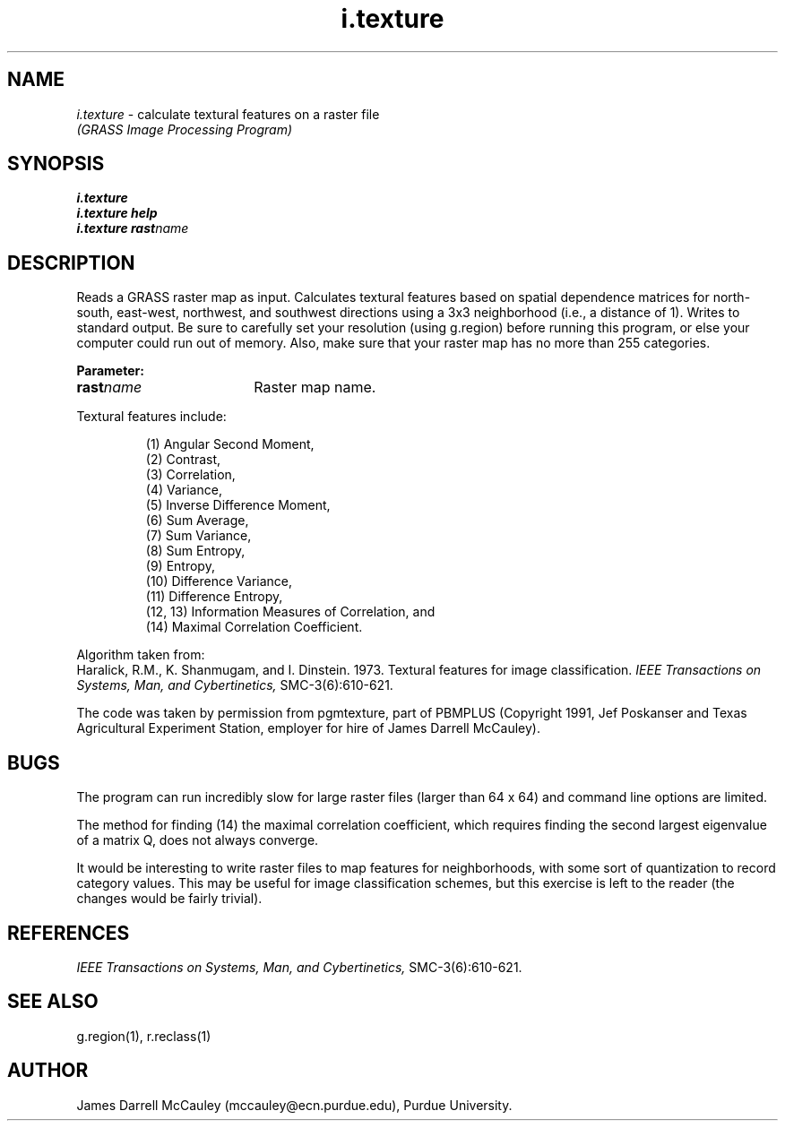 .TH i.texture
.SH NAME
\fIi.texture\fR \- calculate textural features on a raster file
.br
.I "(GRASS Image Processing Program)"
.SH SYNOPSIS
\fBi.texture\fR
.br
\fBi.texture help\fR
.br
.\" this method of putting an equal sign does not work for the Sun
.\" tmac.an, but this is how other GRASS man pages have it, so I'll
.\" conform.
\fBi.texture rast\*=\fIname\fR
.SH DESCRIPTION
Reads a GRASS raster map as input.  Calculates textural features
based on spatial dependence matrices for north\-south, east\-west,
northwest, and southwest directions using a 3x3 neighborhood
(i.e., a distance of 1).  Writes to standard output.
Be sure to carefully set your resolution (using g.region) before
running this program, or else your computer could run out of memory.  
Also, make sure that your raster map has no more than 255 categories.
.LP
\fBParameter:\fR
.IP \fBrast\*=\fIname\fR 18
Raster map name.
.PP
Textural features include:
.IP
(1) Angular Second Moment,
.br
(2) Contrast,
.br
(3) Correlation,
.br
(4) Variance,          
.br
(5) Inverse Difference Moment,
.br
(6) Sum Average,
.br
(7) Sum Variance,
.br
(8) Sum Entropy,
.br
(9) Entropy,
.br
(10) Difference Variance,
.br
(11) Difference Entropy,
.br
(12, 13) Information Measures of Correlation, and
.br
(14) Maximal Correlation Coefficient.
.PP
Algorithm taken from:
.br
Haralick, R.M., K. Shanmugam, and I. Dinstein. 1973. Textural features
for image classification.  
.I IEEE Transactions on Systems, Man, 
.I and Cybertinetics,
SMC-3(6):610-621.
.PP
The code was taken by permission from pgmtexture, part of PBMPLUS 
(Copyright 1991,
Jef Poskanser and Texas Agricultural Experiment Station, employer for
hire of James Darrell McCauley).
.SH BUGS
The program can run incredibly slow for large raster files 
(larger than 64 x 64) and command line options are limited.
.PP
The method for finding (14) the maximal correlation coefficient, which
requires finding the second largest eigenvalue of a matrix Q, does not
always converge. 
.PP 
It would be interesting to write raster files to map features for 
neighborhoods, with some sort of quantization to record category values.
This may be useful for image classification schemes, but this exercise is 
left to the reader (the changes would be fairly trivial).
.SH REFERENCES
.I IEEE Transactions on Systems, Man, 
.I and Cybertinetics,
SMC-3(6):610-621.
.SH SEE ALSO
g.region(1), r.reclass(1)
.SH AUTHOR
James Darrell McCauley (mccauley@ecn.purdue.edu), Purdue University.
.\" Original copyright notice from pgmtexture.c:
.\" Permission to use, copy, modify, and distribute this software and its
.\" documentation for any purpose and without fee is hereby granted, provided
.\" that the above copyright notice appear in all copies and that both that
.\" copyright notice and this permission notice appear in supporting
.\" documentation.  This software is provided "as is" without express or
.\" implied warranty.
.\"
.\" THE TEXAS AGRICULTURAL EXPERIMENT STATION (TAES) AND THE TEXAS A&M
.\" UNIVERSITY SYSTEM (TAMUS) MAKE NO EXPRESS OR IMPLIED WARRANTIES
.\" (INCLUDING BY WAY OF EXAMPLE, MERCHANTABILITY) WITH RESPECT TO ANY
.\" ITEM, AND SHALL NOT BE LIABLE FOR ANY DIRECT, INDIRECT, INCIDENTAL
.\" OR CONSEQUENTAL DAMAGES ARISING OUT OF THE POSESSION OR USE OF
.\" ANY SUCH ITEM. LICENSEE AND/OR USER AGREES TO INDEMNIFY AND HOLD
.\" TAES AND TAMUS HARMLESS FROM ANY CLAIMS ARISING OUT OF THE USE OR
.\" POSSESSION OF SUCH ITEMS.

